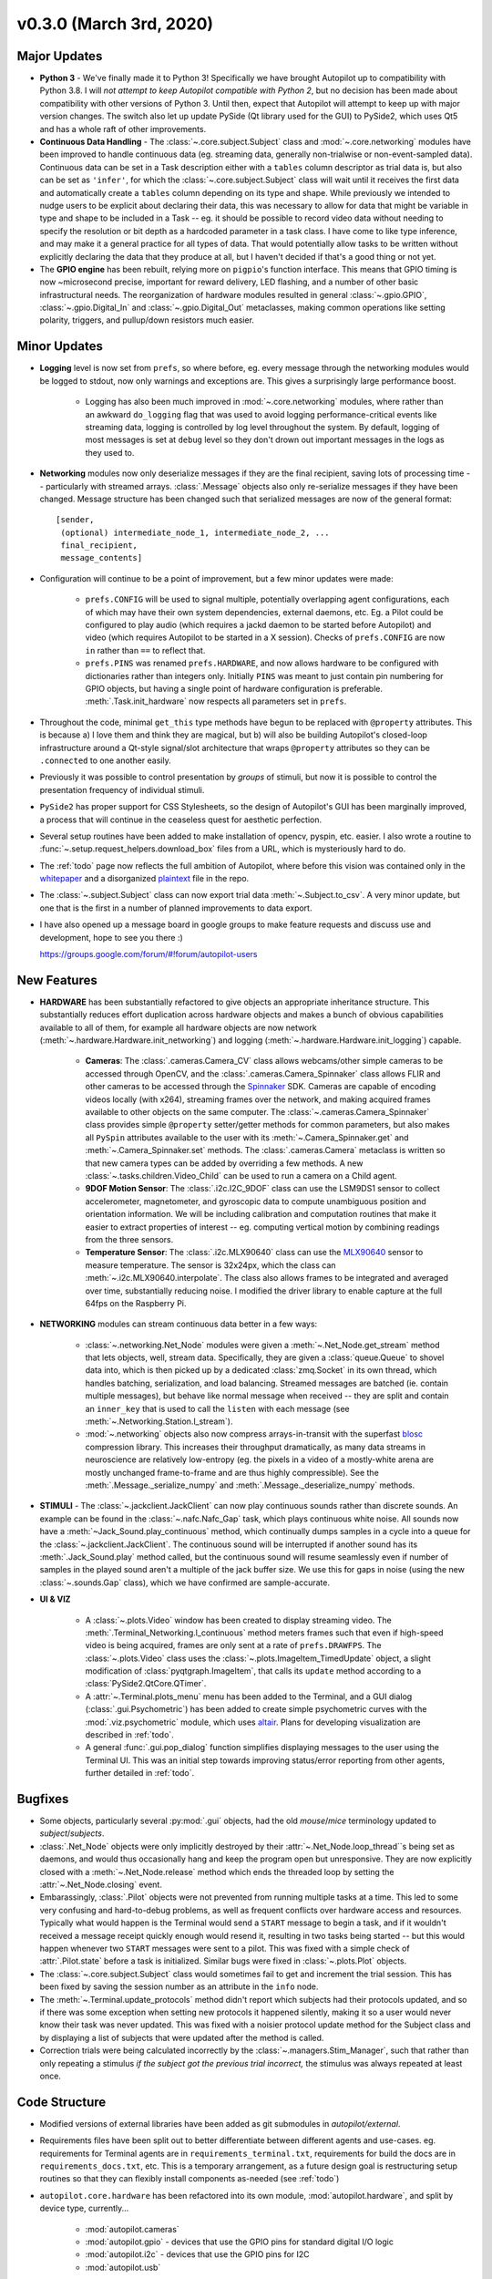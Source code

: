 .. _changelog_v030:


v0.3.0 (March 3rd, 2020)
-----------------------------

Major Updates
~~~~~~~~~~~~~

* **Python 3** - We've finally made it to Python 3! Specifically we have brought Autopilot up to compatibility with Python 3.8.
  I will *not attempt to keep Autopilot compatible with Python 2*, but no decision has been made about compatibility
  with other versions of Python 3. Until then, expect that Autopilot will attempt to keep up with major version changes.
  The switch also let up update PySide (Qt library used for the GUI) to PySide2, which uses Qt5 and has a whole raft of other improvements.
* **Continuous Data Handling** - The :class:`~.core.subject.Subject` class and :mod:`~.core.networking` modules have been improved
  to handle continuous data (eg. streaming data, generally non-trialwise or non-event-sampled data). Continuous data
  can be set in a Task description either with a ``tables`` column descriptor as trial data is, but also can be set as
  ``'infer'``, for which the :class:`~.core.subject.Subject` class will wait until it receives the first data and
  automatically create a ``tables`` column depending on its type and shape. While previously we intended to nudge users
  to be explicit about declaring their data, this was necessary to allow for data that might be variable in type and shape
  to be included in a Task -- eg. it should be possible to record video data without needing to specify the resolution
  or bit depth as a hardcoded parameter in a task class. I have come to like type inference, and may make it a general
  practice for all types of data. That would potentially allow tasks to be written without explicitly declaring the
  data that they produce at all, but I haven't decided if that's a good thing or not yet.
* The **GPIO engine** has been rebuilt, relying more on ``pigpio``'s function interface. This means that GPIO timing is now
  ~microsecond precise, important for reward delivery, LED flashing, and a number of other basic infrastructural needs.
  The reorganization of hardware modules resulted in general :class:`~.gpio.GPIO`, :class:`~.gpio.Digital_In`
  and :class:`~.gpio.Digital_Out` metaclasses, making common operations like setting polarity, triggers, and pullup/down resistors
  much easier.

Minor Updates
~~~~~~~~~~~~~

* **Logging** level is now set from ``prefs``, so where before, eg. every message through the networking modules would be logged to stdout,
  now only warnings and exceptions are. This gives a surprisingly large performance boost.

    * Logging has also been much improved in :mod:`~.core.networking` modules, where rather than an awkward ``do_logging`` flag
      that was used to avoid logging performance-critical events like streaming data, logging is controlled by log level throughout the system.
      By default, logging of most messages is set at ``debug`` level so they don't drown out important messages in the logs as they used to.

* **Networking** modules now only deserialize messages if they are the final recipient, saving lots of processing time -- particularly
  with streamed arrays. :class:`.Message` objects also only re-serialize messages if they have been changed.
  Message structure has been changed such that serialized messages are now of the general format::

    [sender,
     (optional) intermediate_node_1, intermediate_node_2, ...
     final_recipient,
     message_contents]


* Configuration will continue to be a point of improvement, but a few minor updates were made:

    * ``prefs.CONFIG`` will be used to signal multiple, potentially overlapping agent configurations, each of which
      may have their own system dependencies, external daemons, etc. Eg. a Pilot could
      be configured to play audio (which requires a jackd daemon to be started before Autopilot) and video
      (which requires Autopilot to be started in a X session). Checks of ``prefs.CONFIG`` are now ``in`` rather than
      ``==`` to reflect that.
    * ``prefs.PINS`` was renamed ``prefs.HARDWARE``, and now allows hardware to be configured with dictionaries rather than
      integers only. Initially ``PINS`` was meant to just contain pin numbering for GPIO objects, but having a single point of
      hardware configuration is preferable. :meth:`.Task.init_hardware` now respects all parameters set in ``prefs``.

* Throughout the code, minimal ``get_this`` type methods have begun to be replaced with ``@property`` attributes. This is because a) I
  love them and think they are magical, but b) will also be building Autopilot's closed-loop infrastructure around a Qt-style
  signal/slot architecture that wraps ``@property`` attributes so they can be ``.connected`` to one another easily.
* Previously it was possible to control presentation by *groups* of stimuli, but now it is possible to control the
  presentation frequency of individual stimuli.
* ``PySide2`` has proper support for CSS Stylesheets, so the design of Autopilot's GUI has been marginally improved,
  a process that will continue in the ceaseless quest for aesthetic perfection.
* Several setup routines have been added to make installation of opencv, pyspin, etc. easier. I also wrote a routine
  to :func:`~.setup.request_helpers.download_box` files from a URL, which is mysteriously hard to do.
* The :ref:`todo` page now reflects the full ambition of Autopilot, where before this vision was contained only in
  the whitepaper_ and a disorganized plaintext_ file in the repo.
* The :class:`~.subject.Subject` class can now export trial data :meth:`~.Subject.to_csv`. A very minor update, but
  one that is the first in a number of planned improvements to data export.
* I have also opened up a message board in google groups to make feature requests and discuss use and development, hope to see you there :)

  `<https://groups.google.com/forum/#!forum/autopilot-users>`_



New Features
~~~~~~~~~~~~

* **HARDWARE** has been substantially refactored to give objects an appropriate inheritance structure. This substantially
  reduces effort duplication across hardware objects and makes a bunch of obvious capabilities available to all of them,
  for example all hardware objects are now network (:meth:`~.hardware.Hardware.init_networking`) and logging (:meth:`~.hardware.Hardware.init_logging`)
  capable.

    * **Cameras**: The :class:`.cameras.Camera_CV` class allows webcams/other simple cameras to be accessed through OpenCV,
      and the :class:`.cameras.Camera_Spinnaker` class allows FLIR and other cameras to be accessed through the Spinnaker_ SDK.
      Cameras are capable of encoding videos locally (with x264), streaming frames over the network, and making
      acquired frames available to other objects on the same computer. The :class:`~.cameras.Camera_Spinnaker` class
      provides simple ``@property`` setter/getter methods for common parameters, but also makes all ``PySpin`` attributes
      available to the user with its :meth:`~.Camera_Spinnaker.get` and :meth:`~.Camera_Spinnaker.set` methods.
      The :class:`.cameras.Camera` metaclass is written so that new camera types can be added by overriding a few methods. A
      new :class:`~.tasks.children.Video_Child` can be used to run a camera on a Child agent.
    * **9DOF Motion Sensor**: The :class:`.i2c.I2C_9DOF` class can use the LSM9DS1 sensor to collect accelerometer, magnetometer, and
      gyroscopic data to compute unambiguous position and orientation information. We will be including calibration and
      computation routines that make it easier to extract properties of interest -- eg. computing vertical motion by
      combining readings from the three sensors.
    * **Temperature Sensor**: The :class:`.i2c.MLX90640` class can use the MLX90640_ sensor to measure temperature. The
      sensor is 32x24px, which the class can :meth:`~.i2c.MLX90640.interpolate`. The class also allows frames to be integrated
      and averaged over time, substantially reducing noise. I modified the driver library to enable capture at the full
      64fps on the Raspberry Pi.

* **NETWORKING** modules can stream continuous data better in a few ways:

    * :class:`~.networking.Net_Node` modules were given a :meth:`~.Net_Node.get_stream` method that lets objects, well,
      stream data. Specifically, they are given a :class:`queue.Queue` to shovel data into, which is then picked up by a
      dedicated :class:`zmq.Socket` in its own thread, which handles batching, serialization, and load balancing. Streamed
      messages are batched (ie. contain multiple messages), but behave like normal message when received -- they are split and
      contain an ``inner_key`` that is used to call the ``listen`` with each message (see :meth:`~.Networking.Station.l_stream`).
    * :mod:`~.networking` objects also now compress arrays-in-transit with the superfast blosc_ compression library.
      This increases their throughput dramatically, as many data streams in neuroscience are relatively low-entropy
      (eg. the pixels in a video of a mostly-white arena are mostly unchanged frame-to-frame and are thus highly compressible).
      See the :meth:`.Message._serialize_numpy` and :meth:`.Message._deserialize_numpy` methods.

* **STIMULI** - The :class:`~.jackclient.JackClient` can now play continuous sounds rather than discrete sounds. An example
  can be found in the :class:`~.nafc.Nafc_Gap` task, which plays continuous white noise. All sounds now have a
  :meth:`~Jack_Sound.play_continuous` method, which continually dumps samples in a cycle into a queue for
  the :class:`~.jackclient.JackClient`. The continuous sound will be interrupted if another sound has its :meth:`.Jack_Sound.play`
  method called, but the continuous sound will resume seamlessly even if number of samples in the played sound aren't a
  multiple of the jack buffer size. We use this for gaps in noise (using the new :class:`~.sounds.Gap` class),
  which we have confirmed are sample-accurate.

* **UI & VIZ**

    * A :class:`~.plots.Video` window has been created to display streaming video. The :meth:`.Terminal_Networking.l_continuous` method
      meters frames such that even if high-speed video is being acquired, frames are only sent at a rate of ``prefs.DRAWFPS``.
      The :class:`~.plots.Video` class uses the :class:`~.plots.ImageItem_TimedUpdate` object, a slight modification of
      :class:`pyqtgraph.ImageItem`, that calls its ``update`` method according to a :class:`PySide2.QtCore.QTimer`.
    * A :attr:`~.Terminal.plots_menu` menu has been added to the Terminal, and a GUI dialog (:class:`.gui.Psychometric`)
      has been added to create simple psychometric curves with the :mod:`.viz.psychometric` module, which uses altair_.
      Plans for developing visualization are described in :ref:`todo`.
    * A general :func:`.gui.pop_dialog` function simplifies displaying messages to the user using the Terminal UI. This was an initial step
      towards improving status/error reporting from other agents, further detailed in :ref:`todo`.




Bugfixes
~~~~~~~~

* Some objects, particularly several :py:mod:`.gui` objects, had the old `mouse`/`mice` terminology updated to `subject`/`subjects`.
* :class:`.Net_Node` objects were only implicitly destroyed by their :attr:`~.Net_Node.loop_thread``s being set as daemons, and
  would thus occasionally hang and keep the program open but unresponsive. They are now explicitly closed with a
  :meth:`~.Net_Node.release` method which ends the threaded loop by setting the :attr:`~.Net_Node.closing` event.
* Embarassingly, :class:`.Pilot` objects were not prevented from running multiple tasks at a time. This led to some very
  confusing and hard-to-debug problems, as well as frequent conflicts over hardware access and resources. Typically what would
  happen is the Terminal would send a ``START`` message to begin a task, and if it wouldn't received a message receipt
  quickly enough would resend it, resulting in two tasks being started -- but this would happen whenever two ``START`` messages were sent
  to a pilot. This was fixed with a simple check of :attr:`.Pilot.state` before a task is initialized. Similar bugs were fixed in
  :class:`~.plots.Plot` objects.
* The :class:`~.core.subject.Subject` class would sometimes fail to get and increment the trial session. This has been fixed
  by saving the session number as an attribute in the ``info`` node.
* The :meth:`~.Terminal.update_protocols` method didn't report which subjects had their protocols updated, and so if there was some
  exception when setting new protocols it happened silently, making it so a user would never know their task was never updated.
  This was fixed with a noisier protocol update method for the Subject class and by displaying a list of subjects that were updated
  after the method is called.
* Correction trials were being calculated incorrectly by the :class:`~.managers.Stim_Manager`, such that rather than
  only repeating a stimulus *if the subject got the previous trial incorrect,* the stimulus was always repeated at least once.


Code Structure
~~~~~~~~~~~~~~

* Modified versions of external libraries have been added as git submodules in `autopilot/external`.
* Requirements files have been split out to better differentiate between different agents and use-cases.
  eg. requirements for Terminal agents are in ``requirements_terminal.txt``, requirements for build the docs are in ``requirements_docs.txt``, etc.
  This is a temporary arrangement, as a future design goal is restructuring setup routines so that they can flexibly install components as-needed (see :ref:`todo`)
* ``autopilot.core.hardware`` has been refactored into its own module, :mod:`autopilot.hardware`, and split by device type, currently...

    * :mod:`autopilot.cameras`
    * :mod:`autopilot.gpio` - devices that use the GPIO pins for standard digital I/O logic
    * :mod:`autopilot.i2c` - devices that use the GPIO pins for I2C
    * :mod:`autopilot.usb`


External Libraries
~~~~~~~~~~~~~~~~~~

* pigpio `<https://github.com/sneakers-the-rat/pigpio/>`_

    * Added the ability to return absolute timestamps rather than system ticks.
      pigpio typically returns 1 32-bit integer of ticks since the daemon started, absolute timestamps are 64-bit,
      so the pigpio daemon and python interface (`pi`) were given two new methods:

            * `synchronize` gets several (default 5) sets of paired timestamps and ticks using `get_sync_time`.
              It then computes an offset for translating ticks to timestamps
            * `ticks_to_timestamp` converts ticks to timestamps based on the offset found with `synchronize`
            * `get_current_time` sends two requests to the daemon to get the seconds and microseconds of the complete
              timestamp and returns an isoformatted string

* mlx90640-library `<https://github.com/pimoroni/mlx90640-library>`_

    * Removed building examples by default which require additional dependencies
    * When using the raspi I2C driver, the baudrate would never be set to 1MHz, which is necessary to achieve full 64fps. This was fixed to use 1MHz by default.



.. _whitepaper: https://www.biorxiv.org/content/10.1101/807693v1
.. _plaintext: https://github.com/wehr-lab/autopilot/blob/master/notes/todo
.. _sphinx-autobuild: https://github.com/GaretJax/sphinx-autobuild
.. _altair: https://altair-viz.github.io/
.. _blosc: http://python-blosc.blosc.org/
.. _Spinnaker: https://www.flir.com/products/spinnaker-sdk/
.. _LSM9DS1: https://www.sparkfun.com/products/13944
.. _MLX90640: https://www.melexis.com/en/product/MLX90640/Far-Infrared-Thermal-Sensor-Array
